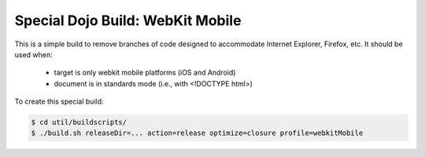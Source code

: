 .. _build/webkit-mobile:

===================================
Special Dojo Build: WebKit Mobile
===================================

This is a simple build to remove branches of code designed to accommodate Internet Explorer, Firefox, etc.
It should be used when:

    - target is only webkit mobile platforms (iOS and Android)
    - document is in standards mode (i.e., with <!DOCTYPE html>)

To create this special build:

.. code-block :: bash

  $ cd util/buildscripts/
  $ ./build.sh releaseDir=... action=release optimize=closure profile=webkitMobile


 
